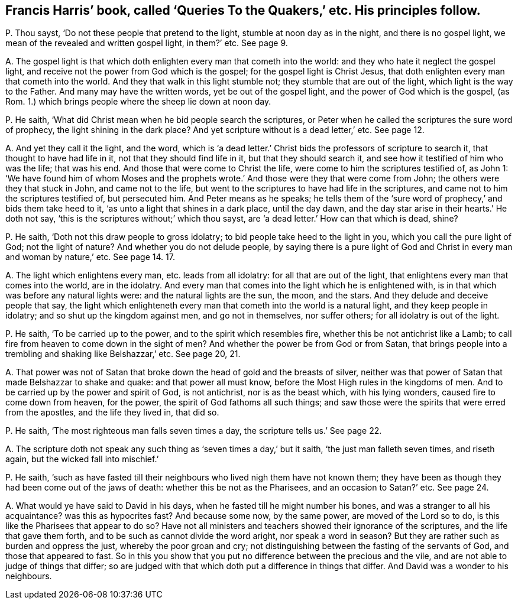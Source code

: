 [#ch-21.style-blurb, short="Queries to the Quakers"]
== Francis Harris`' book, called '`Queries To the Quakers,`' etc. His principles follow.

[.discourse-part]
P+++.+++ Thou sayst, '`Do not these people that pretend to the light,
stumble at noon day as in the night, and there is no gospel light,
we mean of the revealed and written gospel light, in them?`' etc.
See page 9.

[.discourse-part]
A+++.+++ The gospel light is that which doth enlighten every man that cometh into the world:
and they who hate it neglect the gospel light,
and receive not the power from God which is the gospel;
for the gospel light is Christ Jesus,
that doth enlighten every man that cometh into the world.
And they that walk in this light stumble not; they stumble that are out of the light,
which light is the way to the Father.
And many may have the written words, yet be out of the gospel light,
and the power of God which is the gospel, (as Rom.
1.) which brings people where the sheep lie down at noon day.

[.discourse-part]
P+++.+++ He saith, '`What did Christ mean when he bid people search the scriptures,
or Peter when he called the scriptures the sure word of prophecy,
the light shining in the dark place?
And yet scripture without is a dead letter,`' etc.
See page 12.

[.discourse-part]
A+++.+++ And yet they call it the light, and the word,
which is '`a dead letter.`' Christ bids the professors of scripture to search it,
that thought to have had life in it, not that they should find life in it,
but that they should search it, and see how it testified of him who was the life;
that was his end.
And those that were come to Christ the life,
were come to him the scriptures testified of, as John 1:
'`We have found him of whom Moses and the prophets wrote.`'
And those were they that were come from John;
the others were they that stuck in John, and came not to the life,
but went to the scriptures to have had life in the scriptures,
and came not to him the scriptures testified of, but persecuted him.
And Peter means as he speaks;
he tells them of the '`sure word of prophecy,`' and bids them take heed to it,
'`as unto a light that shines in a dark place, until the day dawn,
and the day star arise in their hearts.`' He doth not say,
'`this is the scriptures without;`' which thou sayst,
are '`a dead letter.`' How can that which is dead, shine?

[.discourse-part]
P+++.+++ He saith, '`Doth not this draw people to gross idolatry;
to bid people take heed to the light in you, which you call the pure light of God;
not the light of nature?
And whether you do not delude people,
by saying there is a pure light of God and Christ
in every man and woman by nature,`' etc.
See page 14. 17.

[.discourse-part]
A+++.+++ The light which enlightens every man, etc. leads from all idolatry:
for all that are out of the light, that enlightens every man that comes into the world,
are in the idolatry.
And every man that comes into the light which he is enlightened with,
is in that which was before any natural lights were: and the natural lights are the sun,
the moon, and the stars.
And they delude and deceive people that say,
the light which enlighteneth every man that cometh into the world is a natural light,
and they keep people in idolatry; and so shut up the kingdom against men,
and go not in themselves, nor suffer others; for all idolatry is out of the light.

[.discourse-part]
P+++.+++ He saith, '`To be carried up to the power, and to the spirit which resembles fire,
whether this be not antichrist like a Lamb;
to call fire from heaven to come down in the sight of men?
And whether the power be from God or from Satan,
that brings people into a trembling and shaking like Belshazzar,`' etc.
See page 20, 21.

[.discourse-part]
A+++.+++ That power was not of Satan that broke down the head of gold and the breasts of silver,
neither was that power of Satan that made Belshazzar to shake and quake:
and that power all must know, before the Most High rules in the kingdoms of men.
And to be carried up by the power and spirit of God, is not antichrist,
nor is as the beast which, with his lying wonders, caused fire to come down from heaven,
for the power, the spirit of God fathoms all such things;
and saw those were the spirits that were erred from the apostles,
and the life they lived in, that did so.

[.discourse-part]
P+++.+++ He saith, '`The most righteous man falls seven times a day,
the scripture tells us.`' See page 22.

[.discourse-part]
A+++.+++ The scripture doth not speak any such thing as '`seven times a day,`' but it saith,
'`the just man falleth seven times, and riseth again,
but the wicked fall into mischief.`'

[.discourse-part]
P+++.+++ He saith,
'`such as have fasted till their neighbours who lived nigh them have not known them;
they have been as though they had been come out of the jaws of death:
whether this be not as the Pharisees, and an occasion to Satan?`' etc.
See page 24.

[.discourse-part]
A+++.+++ What would ye have said to David in his days,
when he fasted till he might number his bones,
and was a stranger to all his acquaintance?
was this as hypocrites fast?
And because some now, by the same power, are moved of the Lord so to do,
is this like the Pharisees that appear to do so?
Have not all ministers and teachers showed their ignorance of the scriptures,
and the life that gave them forth, and to be such as cannot divide the word aright,
nor speak a word in season?
But they are rather such as burden and oppress the just, whereby the poor groan and cry;
not distinguishing between the fasting of the servants of God,
and those that appeared to fast.
So in this you show that you put no difference between the precious and the vile,
and are not able to judge of things that differ;
so are judged with that which doth put a difference in things that differ.
And David was a wonder to his neighbours.
